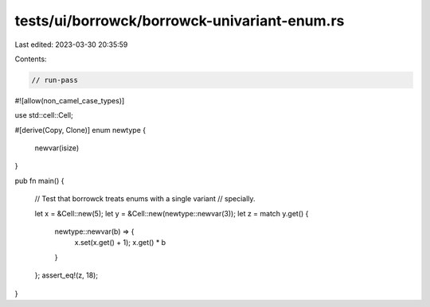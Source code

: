 tests/ui/borrowck/borrowck-univariant-enum.rs
=============================================

Last edited: 2023-03-30 20:35:59

Contents:

.. code-block:: rs

    // run-pass
#![allow(non_camel_case_types)]

use std::cell::Cell;

#[derive(Copy, Clone)]
enum newtype {
    newvar(isize)
}

pub fn main() {

    // Test that borrowck treats enums with a single variant
    // specially.

    let x = &Cell::new(5);
    let y = &Cell::new(newtype::newvar(3));
    let z = match y.get() {
      newtype::newvar(b) => {
        x.set(x.get() + 1);
        x.get() * b
      }
    };
    assert_eq!(z, 18);
}


